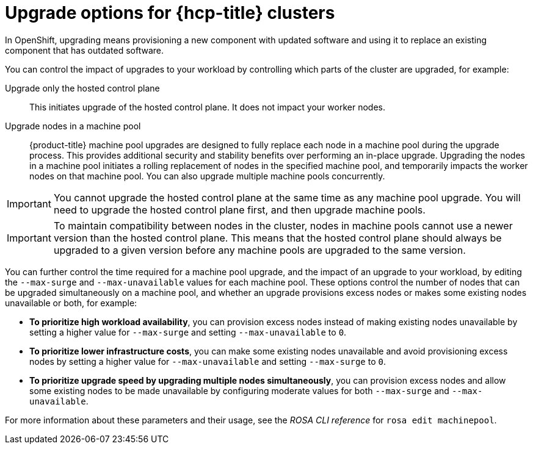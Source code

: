 :_mod-docs-content-type: CONCEPT
[id="rosa-upgrade-options_{context}"]
= Upgrade options for {hcp-title} clusters

In OpenShift, upgrading means provisioning a new component with updated software and using it to replace an existing component that has outdated software.

You can control the impact of upgrades to your workload by controlling which parts of the cluster are upgraded, for example:

Upgrade only the hosted control plane:: This initiates upgrade of the hosted control plane. It does not impact your worker nodes.

Upgrade nodes in a machine pool:: {product-title} machine pool upgrades are designed to fully replace each node in a machine pool during the upgrade process. This provides additional security and stability benefits over performing an in-place upgrade. Upgrading the nodes in a machine pool initiates a rolling replacement of nodes in the specified machine pool, and temporarily impacts the worker nodes on that machine pool. You can also upgrade multiple machine pools concurrently.

[IMPORTANT]
====
You cannot upgrade the hosted control plane at the same time as any machine pool upgrade. You will need to upgrade the hosted control plane first, and then upgrade machine pools.
====

[IMPORTANT]
====
To maintain compatibility between nodes in the cluster, nodes in machine pools cannot use a newer version than the hosted control plane. This means that the hosted control plane should always be upgraded to a given version before any machine pools are upgraded to the same version.
====

You can further control the time required for a machine pool upgrade, and the impact of an upgrade to your workload, by editing the `--max-surge` and `--max-unavailable` values for each machine pool. These options control the number of nodes that can be upgraded simultaneously on a machine pool, and whether an upgrade provisions excess nodes or makes some existing nodes unavailable or both, for example:

* **To prioritize high workload availability**, you can provision excess nodes instead of making existing nodes unavailable by setting a higher value for `--max-surge` and setting `--max-unavailable` to `0`.
* **To prioritize lower infrastructure costs**, you can make some existing nodes unavailable and avoid provisioning excess nodes by setting a higher value for `--max-unavailable` and setting `--max-surge` to `0`.
* **To prioritize upgrade speed by upgrading multiple nodes simultaneously**, you can provision excess nodes and allow some existing nodes to be made unavailable by configuring moderate values for both `--max-surge` and `--max-unavailable`.

For more information about these parameters and their usage, see the _ROSA CLI reference_ for `rosa edit machinepool`.

//Additional resources included in assembly.
